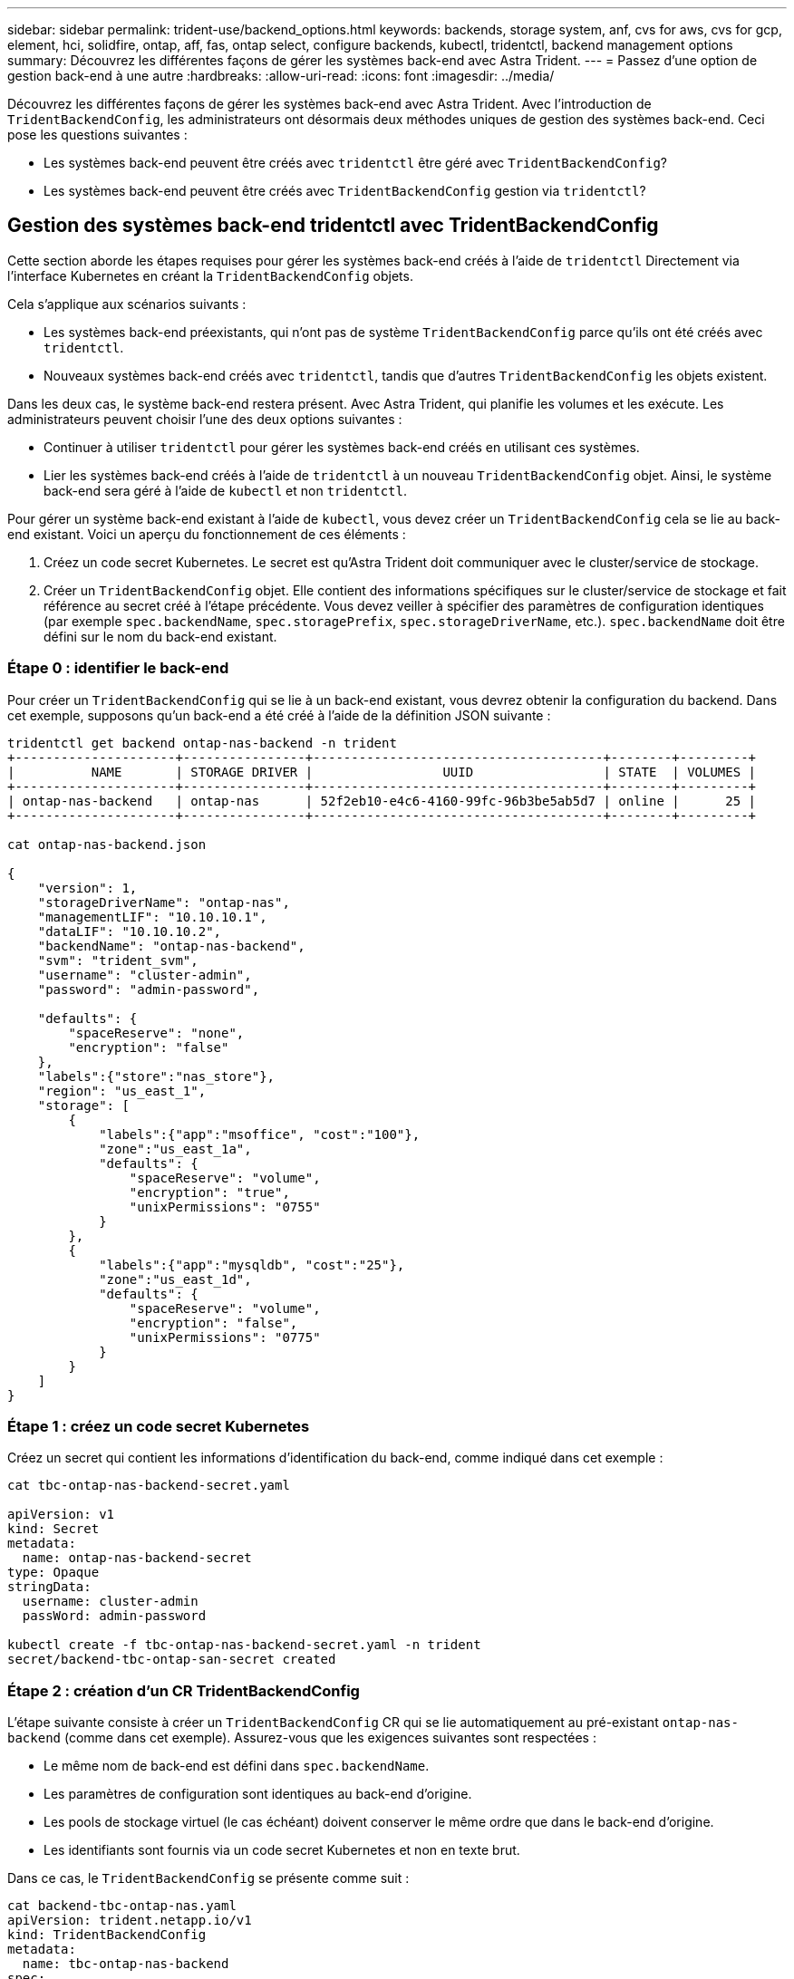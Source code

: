 ---
sidebar: sidebar 
permalink: trident-use/backend_options.html 
keywords: backends, storage system, anf, cvs for aws, cvs for gcp, element, hci, solidfire, ontap, aff, fas, ontap select, configure backends, kubectl, tridentctl, backend management options 
summary: Découvrez les différentes façons de gérer les systèmes back-end avec Astra Trident. 
---
= Passez d'une option de gestion back-end à une autre
:hardbreaks:
:allow-uri-read: 
:icons: font
:imagesdir: ../media/


Découvrez les différentes façons de gérer les systèmes back-end avec Astra Trident. Avec l'introduction de `TridentBackendConfig`, les administrateurs ont désormais deux méthodes uniques de gestion des systèmes back-end. Ceci pose les questions suivantes :

* Les systèmes back-end peuvent être créés avec `tridentctl` être géré avec `TridentBackendConfig`?
* Les systèmes back-end peuvent être créés avec `TridentBackendConfig` gestion via `tridentctl`?




== Gestion des systèmes back-end tridentctl avec TridentBackendConfig

Cette section aborde les étapes requises pour gérer les systèmes back-end créés à l'aide de `tridentctl` Directement via l'interface Kubernetes en créant la `TridentBackendConfig` objets.

Cela s'applique aux scénarios suivants :

* Les systèmes back-end préexistants, qui n'ont pas de système `TridentBackendConfig` parce qu'ils ont été créés avec `tridentctl`.
* Nouveaux systèmes back-end créés avec `tridentctl`, tandis que d'autres `TridentBackendConfig` les objets existent.


Dans les deux cas, le système back-end restera présent. Avec Astra Trident, qui planifie les volumes et les exécute. Les administrateurs peuvent choisir l'une des deux options suivantes :

* Continuer à utiliser `tridentctl` pour gérer les systèmes back-end créés en utilisant ces systèmes.
* Lier les systèmes back-end créés à l'aide de `tridentctl` à un nouveau `TridentBackendConfig` objet. Ainsi, le système back-end sera géré à l'aide de `kubectl` et non `tridentctl`.


Pour gérer un système back-end existant à l'aide de `kubectl`, vous devez créer un `TridentBackendConfig` cela se lie au back-end existant. Voici un aperçu du fonctionnement de ces éléments :

. Créez un code secret Kubernetes. Le secret est qu'Astra Trident doit communiquer avec le cluster/service de stockage.
. Créer un `TridentBackendConfig` objet. Elle contient des informations spécifiques sur le cluster/service de stockage et fait référence au secret créé à l'étape précédente. Vous devez veiller à spécifier des paramètres de configuration identiques (par exemple `spec.backendName`, `spec.storagePrefix`, `spec.storageDriverName`, etc.). `spec.backendName` doit être défini sur le nom du back-end existant.




=== Étape 0 : identifier le back-end

Pour créer un `TridentBackendConfig` qui se lie à un back-end existant, vous devrez obtenir la configuration du backend. Dans cet exemple, supposons qu'un back-end a été créé à l'aide de la définition JSON suivante :

[listing]
----
tridentctl get backend ontap-nas-backend -n trident
+---------------------+----------------+--------------------------------------+--------+---------+
|          NAME       | STORAGE DRIVER |                 UUID                 | STATE  | VOLUMES |
+---------------------+----------------+--------------------------------------+--------+---------+
| ontap-nas-backend   | ontap-nas      | 52f2eb10-e4c6-4160-99fc-96b3be5ab5d7 | online |      25 |
+---------------------+----------------+--------------------------------------+--------+---------+

cat ontap-nas-backend.json

{
    "version": 1,
    "storageDriverName": "ontap-nas",
    "managementLIF": "10.10.10.1",
    "dataLIF": "10.10.10.2",
    "backendName": "ontap-nas-backend",
    "svm": "trident_svm",
    "username": "cluster-admin",
    "password": "admin-password",

    "defaults": {
        "spaceReserve": "none",
        "encryption": "false"
    },
    "labels":{"store":"nas_store"},
    "region": "us_east_1",
    "storage": [
        {
            "labels":{"app":"msoffice", "cost":"100"},
            "zone":"us_east_1a",
            "defaults": {
                "spaceReserve": "volume",
                "encryption": "true",
                "unixPermissions": "0755"
            }
        },
        {
            "labels":{"app":"mysqldb", "cost":"25"},
            "zone":"us_east_1d",
            "defaults": {
                "spaceReserve": "volume",
                "encryption": "false",
                "unixPermissions": "0775"
            }
        }
    ]
}
----


=== Étape 1 : créez un code secret Kubernetes

Créez un secret qui contient les informations d'identification du back-end, comme indiqué dans cet exemple :

[listing]
----
cat tbc-ontap-nas-backend-secret.yaml

apiVersion: v1
kind: Secret
metadata:
  name: ontap-nas-backend-secret
type: Opaque
stringData:
  username: cluster-admin
  passWord: admin-password

kubectl create -f tbc-ontap-nas-backend-secret.yaml -n trident
secret/backend-tbc-ontap-san-secret created
----


=== Étape 2 : création d'un CR TridentBackendConfig

L'étape suivante consiste à créer un `TridentBackendConfig` CR qui se lie automatiquement au pré-existant `ontap-nas-backend` (comme dans cet exemple). Assurez-vous que les exigences suivantes sont respectées :

* Le même nom de back-end est défini dans `spec.backendName`.
* Les paramètres de configuration sont identiques au back-end d'origine.
* Les pools de stockage virtuel (le cas échéant) doivent conserver le même ordre que dans le back-end d'origine.
* Les identifiants sont fournis via un code secret Kubernetes et non en texte brut.


Dans ce cas, le `TridentBackendConfig` se présente comme suit :

[listing]
----
cat backend-tbc-ontap-nas.yaml
apiVersion: trident.netapp.io/v1
kind: TridentBackendConfig
metadata:
  name: tbc-ontap-nas-backend
spec:
  version: 1
  storageDriverName: ontap-nas
  managementLIF: 10.10.10.1
  dataLIF: 10.10.10.2
  backendName: ontap-nas-backend
  svm: trident_svm
  credentials:
    name: mysecret
  defaults:
    spaceReserve: none
    encryption: 'false'
  labels:
    store: nas_store
  region: us_east_1
  storage:
  - labels:
      app: msoffice
      cost: '100'
    zone: us_east_1a
    defaults:
      spaceReserve: volume
      encryption: 'true'
      unixPermissions: '0755'
  - labels:
      app: mysqldb
      cost: '25'
    zone: us_east_1d
    defaults:
      spaceReserve: volume
      encryption: 'false'
      unixPermissions: '0775'

kubectl create -f backend-tbc-ontap-nas.yaml -n trident
tridentbackendconfig.trident.netapp.io/tbc-ontap-nas-backend created
----


=== Étape 3 : vérifier l'état du CR TridentBackendConfig

Après le `TridentBackendConfig` a été créée, sa phase doit être `Bound`. Il devrait également refléter le même nom de back-end et UUID que celui du back-end existant.

[listing]
----
kubectl -n trident get tbc tbc-ontap-nas-backend -n trident
NAME                   BACKEND NAME          BACKEND UUID                           PHASE   STATUS
tbc-ontap-nas-backend  ontap-nas-backend     52f2eb10-e4c6-4160-99fc-96b3be5ab5d7   Bound   Success

#confirm that no new backends were created (i.e., TridentBackendConfig did not end up creating a new backend)
tridentctl get backend -n trident
+---------------------+----------------+--------------------------------------+--------+---------+
|          NAME       | STORAGE DRIVER |                 UUID                 | STATE  | VOLUMES |
+---------------------+----------------+--------------------------------------+--------+---------+
| ontap-nas-backend   | ontap-nas      | 52f2eb10-e4c6-4160-99fc-96b3be5ab5d7 | online |      25 |
+---------------------+----------------+--------------------------------------+--------+---------+
----
Le système back-end sera désormais entièrement géré à l'aide du système `tbc-ontap-nas-backend` `TridentBackendConfig` objet.



== Gestion des systèmes back-end TridentBackendConfig à l'aide de tridentctl

 `tridentctl` possibilité d'afficher la liste des systèmes back-end créés à l'aide de `TridentBackendConfig`. En outre, les administrateurs ont la possibilité de choisir entre la gestion complète de ces systèmes back-end `tridentctl` en supprimant `TridentBackendConfig` et en fait bien sûr `spec.deletionPolicy` est défini sur `retain`.



=== Étape 0 : identifier le back-end

Par exemple, supposons que le back-end suivant a été créé à l'aide de `TridentBackendConfig`:

[listing]
----
kubectl get tbc backend-tbc-ontap-san -n trident -o wide
NAME                    BACKEND NAME        BACKEND UUID                           PHASE   STATUS    STORAGE DRIVER   DELETION POLICY
backend-tbc-ontap-san   ontap-san-backend   81abcb27-ea63-49bb-b606-0a5315ac5f82   Bound   Success   ontap-san        delete

tridentctl get backend ontap-san-backend -n trident
+-------------------+----------------+--------------------------------------+--------+---------+
|       NAME        | STORAGE DRIVER |                 UUID                 | STATE  | VOLUMES |
+-------------------+----------------+--------------------------------------+--------+---------+
| ontap-san-backend | ontap-san      | 81abcb27-ea63-49bb-b606-0a5315ac5f82 | online |      33 |
+-------------------+----------------+--------------------------------------+--------+---------+
----
À partir de la sortie, on voit cela `TridentBackendConfig` A été créé avec succès et est lié à un back-end [observez l’UUID du backend].



=== Étape 1 : confirmer la suppression de la stratégie est définie sur conserver

Passons en revue les avantages de `deletionPolicy`. Il doit être défini sur `retain`. Cela permet de s'assurer que lorsqu'un `TridentBackendConfig` La demande de modification est supprimée, la définition de l'arrière-plan est toujours présente et peut être gérée avec `tridentctl`.

[listing]
----
kubectl get tbc backend-tbc-ontap-san -n trident -o wide
NAME                    BACKEND NAME        BACKEND UUID                           PHASE   STATUS    STORAGE DRIVER   DELETION POLICY
backend-tbc-ontap-san   ontap-san-backend   81abcb27-ea63-49bb-b606-0a5315ac5f82   Bound   Success   ontap-san        delete

# Patch value of deletionPolicy to retain
kubectl patch tbc backend-tbc-ontap-san --type=merge -p '{"spec":{"deletionPolicy":"retain"}}' -n trident
tridentbackendconfig.trident.netapp.io/backend-tbc-ontap-san patched

#Confirm the value of deletionPolicy
kubectl get tbc backend-tbc-ontap-san -n trident -o wide
NAME                    BACKEND NAME        BACKEND UUID                           PHASE   STATUS    STORAGE DRIVER   DELETION POLICY
backend-tbc-ontap-san   ontap-san-backend   81abcb27-ea63-49bb-b606-0a5315ac5f82   Bound   Success   ontap-san        retain
----

NOTE: Ne pas passer à l'étape suivante sauf si `deletionPolicy` est défini sur `retain`.



=== Étape 2 : supprimez le CR TridentBackendConfig

La dernière étape consiste à supprimer le `TridentBackendConfig` CR. Après avoir confirmé le `deletionPolicy` est défini sur `retain`, vous pouvez poursuivre la suppression :

[listing]
----
kubectl delete tbc backend-tbc-ontap-san -n trident
tridentbackendconfig.trident.netapp.io "backend-tbc-ontap-san" deleted

tridentctl get backend ontap-san-backend -n trident
+-------------------+----------------+--------------------------------------+--------+---------+
|       NAME        | STORAGE DRIVER |                 UUID                 | STATE  | VOLUMES |
+-------------------+----------------+--------------------------------------+--------+---------+
| ontap-san-backend | ontap-san      | 81abcb27-ea63-49bb-b606-0a5315ac5f82 | online |      33 |
+-------------------+----------------+--------------------------------------+--------+---------+
----
Lors de la suppression du `TridentBackendConfig` Objet : Astra Trident la supprime simplement sans le système back-end.
